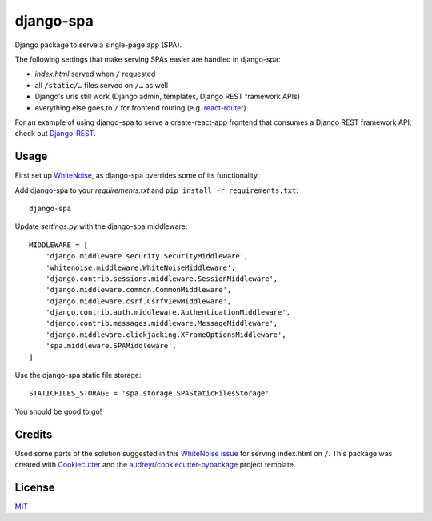 ==========
django-spa
==========


.. image:: https://img.shields.io/pypi/v/django-spa.svg
        :target: https://pypi.python.org/pypi/django-spa

.. image:: https://travis-ci.org/metakermit/django-spa.svg?branch=master
        :target: https://travis-ci.org/metakermit/django-spa

.. image:: https://readthedocs.org/projects/django-spa/badge/?version=latest
        :target: https://django-spa.readthedocs.io/en/latest/?badge=latest
        :alt: Documentation Status

.. image:: https://pyup.io/repos/github/metakermit/django-spa/shield.svg
     :target: https://pyup.io/repos/github/metakermit/django-spa/
     :alt: Updates


Django package to serve a single-page app (SPA).

The following settings that make serving SPAs easier
are handled in django-spa:

* *index.html* served when ``/`` requested
* all ``/static/…`` files served on ``/…`` as well
* Django's urls still work (Django admin, templates, Django REST framework APIs)
* everything else goes to ``/`` for frontend routing (e.g. `react-router`_)

For an example of using django-spa to serve a create-react-app frontend
that consumes a Django REST framework API, check out Django-REST_.

Usage
------

First set up WhiteNoise_, as django-spa overrides some of its functionality.

Add django-spa to your *requirements.txt*
and ``pip install -r requirements.txt``::

    django-spa

Update *settings.py* with the django-spa middleware::

    MIDDLEWARE = [
        'django.middleware.security.SecurityMiddleware',
        'whitenoise.middleware.WhiteNoiseMiddleware',
        'django.contrib.sessions.middleware.SessionMiddleware',
        'django.middleware.common.CommonMiddleware',
        'django.middleware.csrf.CsrfViewMiddleware',
        'django.contrib.auth.middleware.AuthenticationMiddleware',
        'django.contrib.messages.middleware.MessageMiddleware',
        'django.middleware.clickjacking.XFrameOptionsMiddleware',
        'spa.middleware.SPAMiddleware',
    ]

Use the django-spa static file storage::

    STATICFILES_STORAGE = 'spa.storage.SPAStaticFilesStorage'

You should be good to go!

Credits
---------

Used some parts of the solution suggested in this `WhiteNoise issue`_
for serving index.html on ``/``.
This package was created with Cookiecutter_
and the `audreyr/cookiecutter-pypackage`_ project template.

License
--------

MIT_

.. _Whitenoise: http://whitenoise.evans.io/en/stable/django.html
.. _`Whitenoise issue`: https://github.com/evansd/whitenoise/issues/12
.. _Cookiecutter: https://github.com/audreyr/cookiecutter
.. _`audreyr/cookiecutter-pypackage`: https://github.com/audreyr/cookiecutter-pypackage
.. _`react-router`: https://reacttraining.com/react-router/
.. _Django-REST: https://github.com/metakermit/generator-django-rest
.. _MIT: LICENSE
